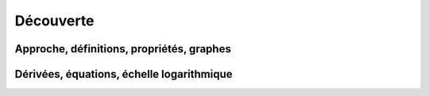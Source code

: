 ***************
Découverte
***************



Approche, définitions, propriétés, graphes
******************************************


.. youtube:: 3NFvOM6xZ_k
    width=800
    height=500


Dérivées, équations, échelle logarithmique
******************************************


.. youtube:: WsSzJyJcCB0
    width=800
    height=500